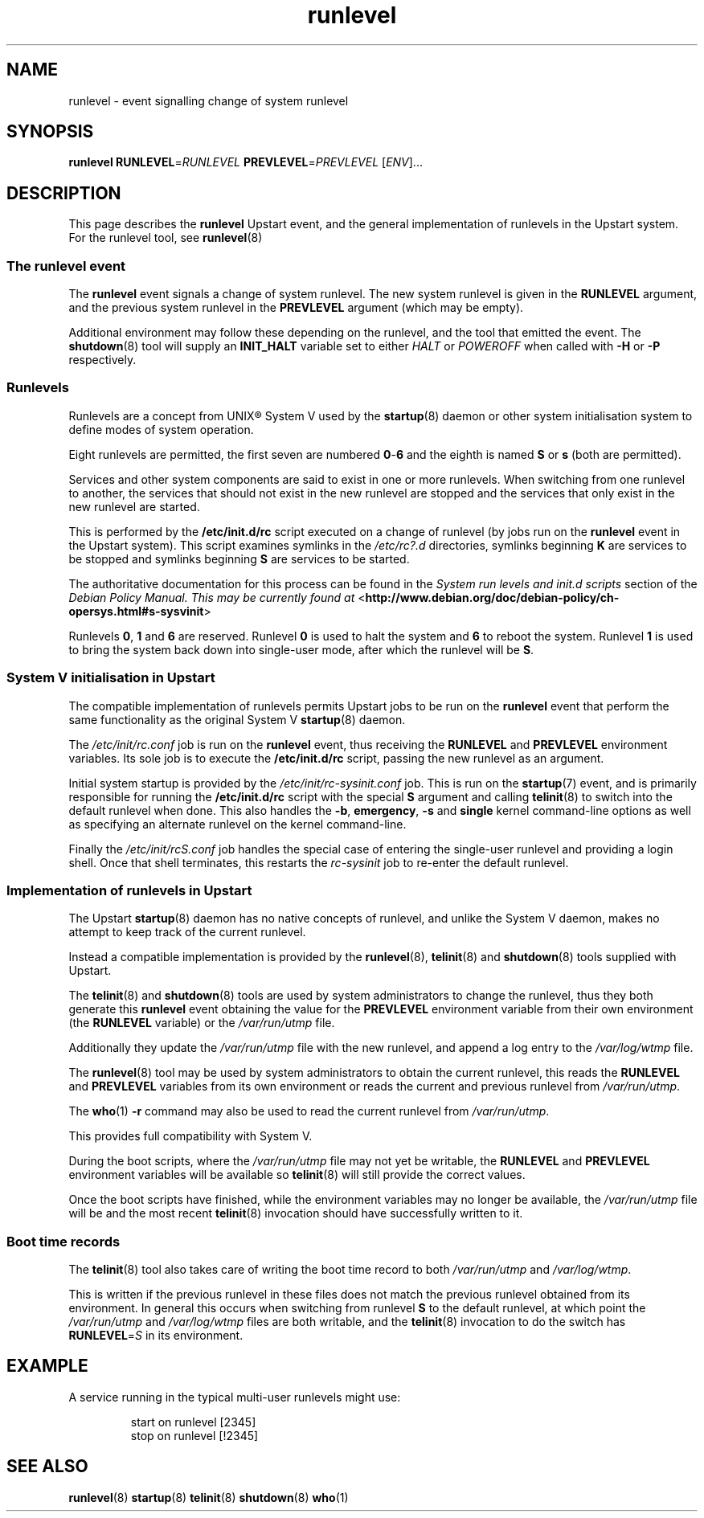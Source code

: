 .TH runlevel 7 2009-07-09 "startup"
.\"
.SH NAME
runlevel \- event signalling change of system runlevel
.\"
.SH SYNOPSIS
.B runlevel
.BI RUNLEVEL\fR= RUNLEVEL
.BI PREVLEVEL\fR= PREVLEVEL
.RI [ ENV ]...
.\"
.SH DESCRIPTION
This page describes the
.B runlevel
Upstart event, and the general implementation of runlevels in the Upstart
system.  For the runlevel tool, see
.BR runlevel (8)
.\"
.SS The runlevel event
The
.B runlevel
event signals a change of system runlevel.  The new system runlevel is
given in the
.B RUNLEVEL
argument, and the previous system runlevel in the
.B PREVLEVEL
argument (which may be empty).

Additional environment may follow these depending on the runlevel, and the
tool that emitted the event.  The
.BR shutdown (8)
tool will supply an
.B INIT_HALT
variable set to either
.I HALT
or
.I POWEROFF
when called with
.B -H
or
.B -P
respectively.
.\"
.SS Runlevels
.\"
Runlevels are a concept from UNIX\*R System V used by the
.BR startup (8)
daemon or other system initialisation system to define modes of system
operation.

Eight runlevels are permitted, the first seven are numbered
.BR 0 - 6
and the eighth is named
.B S
or
.B s
(both are permitted).

Services and other system components are said to exist in one or more
runlevels.  When switching from one runlevel to another, the services
that should not exist in the new runlevel are stopped and the services
that only exist in the new runlevel are started.

This is performed by the
.B /etc/init.d/rc
script executed on a change of runlevel
(by jobs run on the
.B runlevel
event in the Upstart system).  This script examines symlinks in the
.I /etc/rc?.d
directories, symlinks beginning
.B K
are services to be stopped and symlinks beginning
.B S
are services to be started.

The authoritative documentation for this process can be found in the
.I System run levels and init.d scripts
section of the
.I Debian Policy Manual.  This may be currently found at
.RB < http://www.debian.org/doc/debian-policy/ch-opersys.html#s-sysvinit >

Runlevels
.BR 0 ,
.BR 1 " and"
.B 6
are reserved.  Runlevel
.B 0
is used to halt the system and
.B 6
to reboot the system.  Runlevel
.B 1
is used to bring the system back down into single-user mode, after which
the runlevel will be
.BR S .
.\"
.SS System V initialisation in Upstart
The compatible implementation of runlevels permits Upstart jobs to be run
on the
.B runlevel
event that perform the same functionality as the original System V
.BR startup (8)
daemon.

The
.I /etc/init/rc.conf
job is run on the
.B runlevel
event, thus receiving the
.B RUNLEVEL
and
.B PREVLEVEL
environment variables.  Its sole job is to execute the
.B /etc/init.d/rc
script, passing the new runlevel as an argument.

Initial system startup is provided by the
.I /etc/init/rc-sysinit.conf
job.  This is run on the
.BR startup (7)
event, and is primarily responsible for running the
.B /etc/init.d/rc
script with the special
.B S
argument and calling
.BR telinit (8)
to switch into the default runlevel when done.  This also handles the
.BR -b ,
.BR emergency ,
.B -s
and
.B single
kernel command-line options as well as specifying an alternate runlevel
on the kernel command-line.

Finally the
.I /etc/init/rcS.conf
job handles the special case of entering the single-user runlevel and
providing a login shell.  Once that shell terminates, this restarts the
.I rc-sysinit
job to re-enter the default runlevel.
.\"
.SS Implementation of runlevels in Upstart
The Upstart
.BR startup (8)
daemon has no native concepts of runlevel, and unlike the System V daemon,
makes no attempt to keep track of the current runlevel.

Instead a compatible implementation is provided by the
.BR runlevel (8),
.BR telinit (8)
and
.BR shutdown (8)
tools supplied with Upstart.

The
.BR telinit (8)
and
.BR shutdown (8)
tools are used by system administrators to change the runlevel, thus they
both generate this
.B runlevel
event obtaining the value for the
.B PREVLEVEL
environment variable from their own environment (the
.B RUNLEVEL
variable) or the
.I /var/run/utmp
file.

Additionally they update the
.I /var/run/utmp
file with the new runlevel, and append a log entry to the
.I /var/log/wtmp
file.

The
.BR runlevel (8)
tool may be used by system administrators to obtain the current runlevel,
this reads the
.B RUNLEVEL
and
.B PREVLEVEL
variables from its own environment or reads the current and previous
runlevel from
.IR /var/run/utmp .

The
.BR who (1)
.B -r
command may also be used to read the current runlevel from
.IR /var/run/utmp .

This provides full compatibility with System V.

During the boot scripts, where the
.I /var/run/utmp
file may not yet be writable, the
.B RUNLEVEL
and
.B PREVLEVEL
environment variables will be available so
.BR telinit (8)
will still provide the correct values.

Once the boot scripts have finished, while the environment variables may no
longer be available, the
.I /var/run/utmp
file will be and the most recent
.BR telinit (8)
invocation should have successfully written to it.
.\"
.SS Boot time records
The
.BR telinit (8)
tool also takes care of writing the boot time record to both
.I /var/run/utmp
and
.IR /var/log/wtmp .

This is written if the previous runlevel in these files does not match the
previous runlevel obtained from its environment.  In general this occurs
when switching from runlevel
.B S
to the default runlevel, at which point the
.I /var/run/utmp
and
.I /var/log/wtmp
files are both writable, and the
.BR telinit (8)
invocation to do the switch has
.BI RUNLEVEL\fR= S
in its environment.
.\"
.SH EXAMPLE
A service running in the typical multi-user runlevels might use:

.RS
.nf
start on runlevel [2345]
stop on runlevel [!2345]
.fi
.RE
.\"
.SH SEE ALSO
.BR runlevel (8)
.BR startup (8)
.BR telinit (8)
.BR shutdown (8)
.BR who (1)
